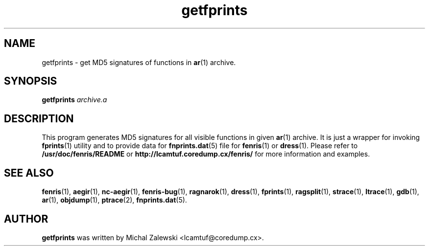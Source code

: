 .TH getfprints 1
.SH NAME
getfprints \- get MD5 signatures of functions in
.BR ar (1)
archive.
.SH SYNOPSIS
.B getfprints
.I archive.a
.br
.SH "DESCRIPTION"
This program generates MD5 signatures for all visible functions
in given
.BR ar (1)
archive. It is just a wrapper for invoking
.BR fprints (1)
utility and to provide data for
.BR fnprints.dat (5)
file for
.BR fenris (1)
or
.BR dress (1).
Please refer to
.BR /usr/doc/fenris/README
or
.BR http://lcamtuf.coredump.cx/fenris/
for more information and examples.

.SH SEE ALSO
.BR fenris (1),
.BR aegir (1),
.BR nc-aegir (1),
.BR fenris-bug (1),
.BR ragnarok (1),
.BR dress (1),
.BR fprints (1),
.BR ragsplit (1),
.BR strace (1),
.BR ltrace (1),
.BR gdb (1),
.BR ar (1),
.BR objdump (1),
.BR ptrace (2),
.BR fnprints.dat (5).

.SH AUTHOR
.B getfprints
was written by Michal Zalewski <lcamtuf@coredump.cx>.

